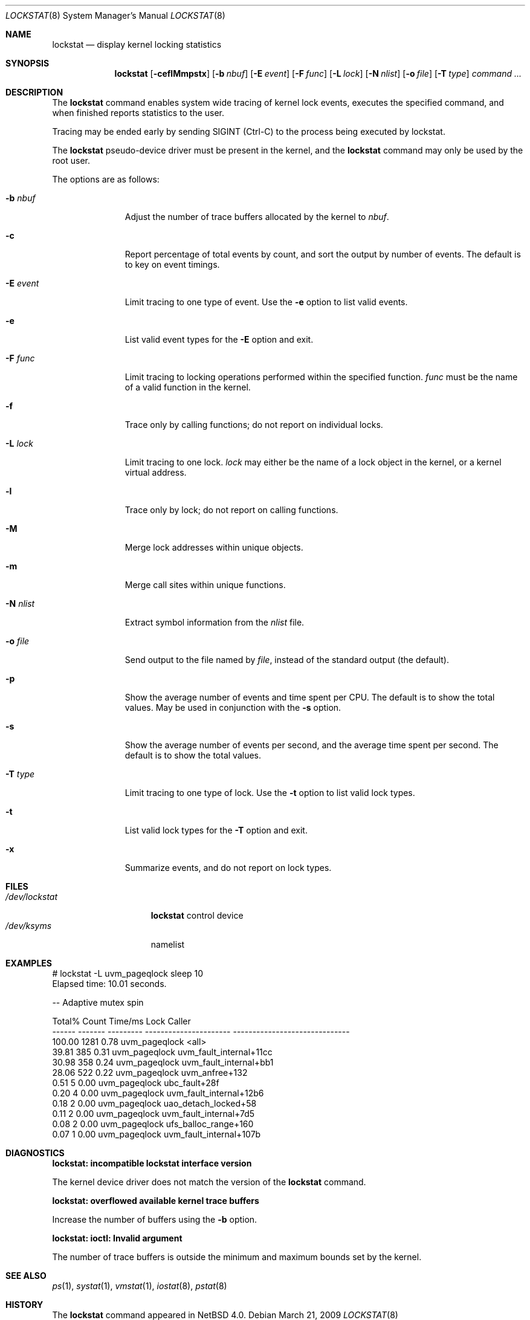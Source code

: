 .\"	$NetBSD: lockstat.8,v 1.9 2009/03/21 13:02:19 ad Exp $
.\"
.\" Copyright (c) 2006, 2007, 2009 The NetBSD Foundation, Inc.
.\" All rights reserved.
.\"
.\" This code is derived from software contributed to The NetBSD Foundation
.\" by Andrew Doran.
.\"
.\" Redistribution and use in source and binary forms, with or without
.\" modification, are permitted provided that the following conditions
.\" are met:
.\" 1. Redistributions of source code must retain the above copyright
.\"    notice, this list of conditions and the following disclaimer.
.\" 2. Redistributions in binary form must reproduce the above copyright
.\"    notice, this list of conditions and the following disclaimer in the
.\"    documentation and/or other materials provided with the distribution.
.\"
.\" THIS SOFTWARE IS PROVIDED BY THE NETBSD FOUNDATION, INC. AND CONTRIBUTORS
.\" ``AS IS'' AND ANY EXPRESS OR IMPLIED WARRANTIES, INCLUDING, BUT NOT LIMITED
.\" TO, THE IMPLIED WARRANTIES OF MERCHANTABILITY AND FITNESS FOR A PARTICULAR
.\" PURPOSE ARE DISCLAIMED.  IN NO EVENT SHALL THE FOUNDATION OR CONTRIBUTORS
.\" BE LIABLE FOR ANY DIRECT, INDIRECT, INCIDENTAL, SPECIAL, EXEMPLARY, OR
.\" CONSEQUENTIAL DAMAGES (INCLUDING, BUT NOT LIMITED TO, PROCUREMENT OF
.\" SUBSTITUTE GOODS OR SERVICES; LOSS OF USE, DATA, OR PROFITS; OR BUSINESS
.\" INTERRUPTION) HOWEVER CAUSED AND ON ANY THEORY OF LIABILITY, WHETHER IN
.\" CONTRACT, STRICT LIABILITY, OR TORT (INCLUDING NEGLIGENCE OR OTHERWISE)
.\" ARISING IN ANY WAY OUT OF THE USE OF THIS SOFTWARE, EVEN IF ADVISED OF THE
.\" POSSIBILITY OF SUCH DAMAGE.
.\"
.Dd March 21, 2009
.Dt LOCKSTAT 8
.Os
.Sh NAME
.Nm lockstat
.Nd display kernel locking statistics
.Sh SYNOPSIS
.Nm
.Op Fl ceflMmpstx
.Op Fl b Ar nbuf
.Op Fl E Ar event
.Op Fl F Ar func
.Op Fl L Ar lock
.Op Fl N Ar nlist
.Op Fl o Ar file
.Op Fl T Ar type
.Ar command ...
.Sh DESCRIPTION
The
.Nm
command enables system wide tracing of kernel lock events, executes
the specified command, and when finished reports statistics to the user.
.Pp
Tracing may be ended early by sending
.Dv SIGINT
(Ctrl-C) to the process being executed by lockstat.
.Pp
The
.Nm lockstat
pseudo-device
driver must be present in the kernel, and the
.Nm
command may only be used by the root user.
.Pp
The options are as follows:
.Bl -tag -width wellhello
.It Fl b Ar nbuf
Adjust the number of trace buffers allocated by the kernel to
.Ar nbuf .
.It Fl c
Report percentage of total events by count, and sort the output by number
of events.
The default is to key on event timings.
.It Fl E Ar event
Limit tracing to one type of event.
Use the
.Fl e
option to list valid events.
.It Fl e
List valid event types for the
.Fl E
option and exit.
.It Fl F Ar func
Limit tracing to locking operations performed within the specified function.
.Ar func
must be the name of a valid function in the kernel.
.It Fl f
Trace only by calling functions; do not report on individual locks.
.It Fl L Ar lock
Limit tracing to one lock.
.Ar lock
may either be the name of a lock object in the kernel, or a kernel virtual
address.
.It Fl l
Trace only by lock; do not report on calling functions.
.It Fl M
Merge lock addresses within unique objects.
.It Fl m
Merge call sites within unique functions.
.It Fl N Ar nlist
Extract symbol information from the
.Ar nlist
file.
.It Fl o Ar file
Send output to the file named by
.Ar file ,
instead of the standard output (the default).
.It Fl p
Show the average number of events and time spent per CPU.
The default is to show the total values.
May be used in conjunction with the
.Fl s
option.
.It Fl s
Show the average number of events per second, and the average time spent per
second.
The default is to show the total values.
.It Fl T Ar type
Limit tracing to one type of lock.
Use the
.Fl t
option to list valid lock types.
.It Fl t
List valid lock types for the
.Fl T
option and exit.
.It Fl x
Summarize events, and do not report on lock types.
.El
.Sh FILES
.Bl -tag -width /dev/lockstat -compact
.It Pa /dev/lockstat
.Nm
control device
.It Pa /dev/ksyms
namelist
.El
.Sh EXAMPLES
.Bd -literal
# lockstat -L uvm_pageqlock sleep 10
Elapsed time: 10.01 seconds.

-- Adaptive mutex spin

Total%  Count   Time/ms          Lock                       Caller
------ ------- --------- ---------------------- ------------------------------
100.00    1281      0.78 uvm_pageqlock          \*[Lt]all\*[Gt]
 39.81     385      0.31 uvm_pageqlock          uvm_fault_internal+11cc
 30.98     358      0.24 uvm_pageqlock          uvm_fault_internal+bb1
 28.06     522      0.22 uvm_pageqlock          uvm_anfree+132
  0.51       5      0.00 uvm_pageqlock          ubc_fault+28f
  0.20       4      0.00 uvm_pageqlock          uvm_fault_internal+12b6
  0.18       2      0.00 uvm_pageqlock          uao_detach_locked+58
  0.11       2      0.00 uvm_pageqlock          uvm_fault_internal+7d5
  0.08       2      0.00 uvm_pageqlock          ufs_balloc_range+160
  0.07       1      0.00 uvm_pageqlock          uvm_fault_internal+107b
.Ed
.Sh DIAGNOSTICS
.Bl -diag
.It "lockstat: incompatible lockstat interface version"
.Pp
The kernel device driver does not match the version of the
.Nm
command.
.It "lockstat: overflowed available kernel trace buffers"
.Pp
Increase the number of buffers using the
.Fl b
option.
.It "lockstat: ioctl: Invalid argument"
.Pp
The number of trace buffers is outside the minimum and maximum
bounds set by the kernel.
.El
.Sh SEE ALSO
.Xr ps 1 ,
.Xr systat 1 ,
.Xr vmstat 1 ,
.Xr iostat 8 ,
.Xr pstat 8
.Sh HISTORY
The
.Nm
command appeared in
.Nx 4.0 .
